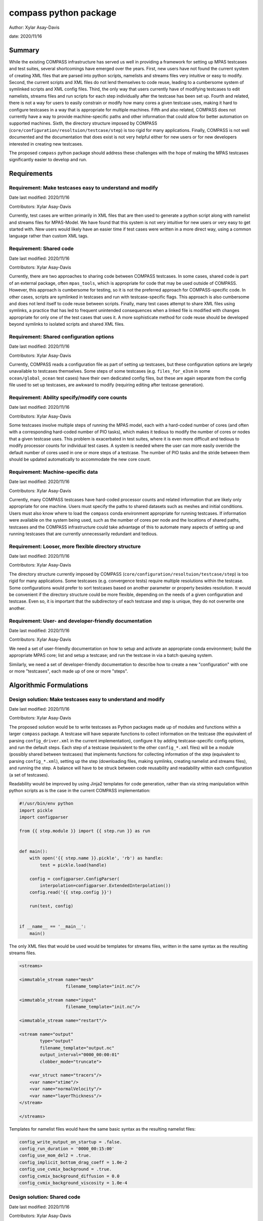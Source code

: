 
compass python package
======================

Author: Xylar Asay-Davis

date: 2020/11/16


Summary
-------

While the existing COMPASS infrastructure has served us well in providing a
framework for setting up MPAS testcases and test suites, several shortcomings
have emerged over the years.  First, new users have not found the current
system of creating XML files that are parsed into python scripts, namelists and
streams files very intuitive or easy to modify.  Second, the current scripts and
XML files do not lend themselves to code reuse, leading to a cumbersome system
of symlinked scripts and XML config files.  Third, the only way that users
currently have of modifying testcases to edit namelists, streams files and run
scripts for each step individually after the testcase has been set up.  Fourth
and related, there is not a way for users to easily constrain or modify
how many cores a given testcase uses, making it hard to configure testcases
in a way that is appropriate for multiple machines.  Fifth and also related,
COMPASS does not currently have a way to provide machine-specific paths and
other information that could allow for better automation on supported machines.
Sixth, the directory structure imposed by COMPASS
(``core/configuration/resoltuion/testcase/step``) is too rigid for many
applications. Finally, COMPASS is not well documented and the documentation that
does exist is not very helpful either for new users or for new developers
interested in creating new testcases.

The proposed ``compass`` python package should address these challenges with
the hope of making the MPAS testcases significantly easier to develop and run.

Requirements
------------

Requirement: Make testcases easy to understand and modify
^^^^^^^^^^^^^^^^^^^^^^^^^^^^^^^^^^^^^^^^^^^^^^^^^^^^^^^^^

Date last modified: 2020/11/16

Contributors: Xylar Asay-Davis


Currently, test cases are written primarily in XML files that are then used to
generate a python script along with namelist and streams files for MPAS-Model.
We have found that this system is not very intuitive for new users or very easy
to get started with.  New users would likely have an easier time if test cases
were written in a more direct way, using a common language rather than custom
XML tags.


Requirement: Shared code
^^^^^^^^^^^^^^^^^^^^^^^^

Date last modified: 2020/11/16

Contributors: Xylar Asay-Davis

Currently, there are two approaches to sharing code between COMPASS testcases.
In some cases, shared code is part of an external package, often ``mpas_tools``,
which is appropriate for code that may be used outside of COMPASS.  However,
this approach is cumbersome for testing, so it is not the preferred approach for
COMPASS-specific code.  In other cases, scripts are symlinked in testcases and
run with testcase-specific flags.  This approach is also cumbersome and does
not lend itself to code reuse between scripts.  Finally, many test cases attempt
to share XML files using symlinks, a practice that has led to frequent
unintended consequences when a linked file is modified with changes appropriate
for only one of the test cases that uses it.  A more sophisticate method
for code reuse should be developed beyond symlinks to isolated scripts and
shared XML files.


Requirement: Shared configuration options
^^^^^^^^^^^^^^^^^^^^^^^^^^^^^^^^^^^^^^^^^

Date last modified: 2020/11/16

Contributors: Xylar Asay-Davis

Currently, COMPASS reads a configuration file as part of setting up testcases,
but these configuration options are largely unavailable to testcases themselves.
Some steps of some testcases (e.g. ``files_for_e3sm`` in some
``ocean/global_ocean`` test cases) have their own dedicated config files, but
these are again separate from the config file used to set up testcases, are
awkward to modify (requiring editing after testcase generation).


Requirement: Ability specify/modify core counts
^^^^^^^^^^^^^^^^^^^^^^^^^^^^^^^^^^^^^^^^^^^^^^^

Date last modified: 2020/11/16

Contributors: Xylar Asay-Davis

Some testcases involve multiple steps of running the MPAS model, each with a
hard-coded number of cores (and often with a corresponding hard-coded number of
PIO tasks), which makes it tedious to modify the number of cores or nodes that
a given testcase uses.  This problem is exacerbated in test suites, where it is
even more difficult and tedious to modify processor counts for individual test
cases.  A system is needed where the user can more easily override the default
number of cores used in one or more steps of a testcase.  The number of PIO
tasks and the stride between them should be updated automatically to accommodate
the new core count.


Requirement: Machine-specific data
^^^^^^^^^^^^^^^^^^^^^^^^^^^^^^^^^^

Date last modified: 2020/11/16

Contributors: Xylar Asay-Davis

Currently, many COMPASS testcases have hard-coded processor counts and related
information that are likely only appropriate for one machine.  Users must
specify the paths to shared datasets such as meshes and initial conditions.
Users must also know where to load the ``compass`` conda environment appropriate
for running testcases.  If information were available on the system being used,
such as the number of cores per node and the locations of shared paths,
testcases and the COMPASS infrastructure could take advantage of this to
automate many aspects of setting up and running testcases that are currently
unnecessarily redundant and tedious.

Requirement: Looser, more flexible directory structure
^^^^^^^^^^^^^^^^^^^^^^^^^^^^^^^^^^^^^^^^^^^^^^^^^^^^^^

Date last modified: 2020/11/16

Contributors: Xylar Asay-Davis

The directory structure currently imposed by COMPASS
(``core/configuration/resoltuion/testcase/step``) is too rigid for many
applications.  Some testcases (e.g. convergence tests) require multiple
resolutions within the testcase.  Some configurations would prefer to sort
testcases based on another parameter or property besides resolution.  It would
be convenient if the directory structure could be more flexible, depending on
the needs of a given configuration and testcase.  Even so, it is important that
the subdirectory of each testcase and step is unique, they do not overwrite one
another.


Requirement: User- and developer-friendly documentation
^^^^^^^^^^^^^^^^^^^^^^^^^^^^^^^^^^^^^^^^^^^^^^^^^^^^^^^

Date last modified: 2020/11/16

Contributors: Xylar Asay-Davis

We need a set of user-friendly documentation on how to setup and activate an
appropriate conda environment; build the appropriate MPAS core; list and setup
a testcase; and run the testcase in via a batch queuing system.

Similarly, we need a set of developer-friendly documentation to describe how to
create a new "configuration" with one or more "testcases", each made up of
one or more "steps".


Algorithmic Formulations
------------------------

Design solution: Make testcases easy to understand and modify
^^^^^^^^^^^^^^^^^^^^^^^^^^^^^^^^^^^^^^^^^^^^^^^^^^^^^^^^^^^^^

Date last modified: 2020/11/16

Contributors: Xylar Asay-Davis


The proposed solution would be to write testcases as Python packages made up
of modules and functions within a larger ``compass`` package.  A testcase will
have separate functions to collect information on the testcase (the equivalent
of parsing ``config_driver.xml`` in the current implementation), configure it
by adding testcase-specific config options, and run the default steps.  Each
step of a testcase (equivalent to the other ``config_*.xml`` files) will be
a module (possibly shared between testcases) that implements functions for
collecting information of the step (equivalent to parsing ``config_*.xml``),
setting up the step (downloading files, making symlinks, creating namelist and
streams files), and running the step.  A balance will have to be struck between
code reusability and readability within each configuration (a set of testcases).

Readability would be improved by using Jinja2 templates for code generation,
rather than via string manipulation within python scripts as is the case in the
current COMPASS implementation:

.. code-block:: python

    #!/usr/bin/env python
    import pickle
    import configparser

    from {{ step.module }} import {{ step.run }} as run


    def main():
        with open('{{ step.name }}.pickle', 'rb') as handle:
            test = pickle.load(handle)

        config = configparser.ConfigParser(
            interpolation=configparser.ExtendedInterpolation())
        config.read('{{ step.config }}')

        run(test, config)


    if __name__ == '__main__':
        main()


The only XML files that would be used would be
templates for streams files, written in the same syntax as the resulting
streams files.

.. code-block:: xml

    <streams>

    <immutable_stream name="mesh"
                      filename_template="init.nc"/>

    <immutable_stream name="input"
                      filename_template="init.nc"/>

    <immutable_stream name="restart"/>

    <stream name="output"
            type="output"
            filename_template="output.nc"
            output_interval="0000_00:00:01"
            clobber_mode="truncate">

        <var_struct name="tracers"/>
        <var name="xtime"/>
        <var name="normalVelocity"/>
        <var name="layerThickness"/>
    </stream>

    </streams>


Templates for namelist files would have the same basic syntax as the resulting
namelist files:

.. code-block:: ini

    config_write_output_on_startup = .false.
    config_run_duration = '0000_00:15:00'
    config_use_mom_del2 = .true.
    config_implicit_bottom_drag_coeff = 1.0e-2
    config_use_cvmix_background = .true.
    config_cvmix_background_diffusion = 0.0
    config_cvmix_background_viscosity = 1.0e-4


Design solution: Shared code
^^^^^^^^^^^^^^^^^^^^^^^^^^^^

Date last modified: 2020/11/16

Contributors: Xylar Asay-Davis


By organizing both the testcases themselves and shared framework code into a
``compass`` Python package, code reuse should be greatly simplified.

The organization of the package will be as follows:

.. code-block:: none

  - compass/
    - <core>/
      - <core>.cfg
      - <core_framework_module>.py
      - <core_framework_package>/
      - tests/
        - <configuration>/
          - <testcase>/
            - <step>.py
            - <testcase>.cfg
            - namelist.<step>
            - streams.<step>
          - <shared_step>.py
          - <configuration_shared_module>.py
          - <configuration>.cfg
          - namelist.<step>
          - streams.<step>
    - <framework_module>.py
    - <framework_package>/

The proposed solution would slightly modify the naming conventions currently
used in COMPASS. A ``core`` would be the same as it now is -- corresponding to
an MPAS dynamical core such as ``ocean`` or ``landice``.  A ``configuration``
would also retain its current meaning -- a group of testcases such as
``global_ocean`` or ``MISMIP3D``.  For at least two reasons described above
in "Looser, more flexible directory structure", we do not include
``resolution`` as the next level of hierarchy.  Instead, a ``configuration``
contains ``testcases`` which can be given any convenient name to distinguish it
from other testcases within that ``configuration``.  Several variants of a
``testcase`` can define by varying a parameter or other characteristic
(including resolution) but there need not be defined with separate packages
or modules.  This is an important aspect of the code reuse provided by this
approach.  Each ``testcase`` is made up of several steps (e.g. ``base_mesh``,
``initial_state``, ``test``).  Previously, COMPASS documentation referred to
a ``testcase`` as a ``test`` and a ``step`` as a ``case``, but users have found
this naming convention to be confusing so the proposed solution tries to make
a clearer distinction between a ``testcase`` and a ``step`` within a
``testcase``.

In addition to defining ``testcases`` and ``steps``, ``cores`` and
``configurations`` can also include "framework" python code that could be
more general (e.g. for creating meshes or initial conditions).  The main
``compass`` package would also include several framework modules and package,
some for infrastructure related to listing, setting up and cleaning up
testcases, and others for tasks common to many testcases.  As an example of the
latter, ``io.py`` defines functions for downloading files and creating symlinks.
Here's how it would be used in the ``setup()`` function of a step:

.. code-block:: python

    from compass.io import download, symlink

    def setup(step, config):

        initial_condition_database = config.get('paths',
                                                'initial_condition_database')

        filename = download(
            dest_path=initial_condition_database,
            file_name='particle_regions.151113.nc',
            url='https://web.lcrc.anl.gov/public/e3sm/mpas_standalonedata/'
                'mpas-ocean/initial_condition_database')

        symlink(filename, os.path.join(step['work_dir'], 'input_file.nc'))


Design solution: Shared configuration options
^^^^^^^^^^^^^^^^^^^^^^^^^^^^^^^^^^^^^^^^^^^^^

Date last modified: 2020/11/16

Contributors: Xylar Asay-Davis



Design solution: Ability specify/modify core counts
^^^^^^^^^^^^^^^^^^^^^^^^^^^^^^^^^^^^^^^^^^^^^^^^^^^

Date last modified: 2020/11/16

Contributors: Xylar Asay-Davis



Design solution: Machine-specific data
^^^^^^^^^^^^^^^^^^^^^^^^^^^^^^^^^^^^^^

Date last modified: 2020/11/16

Contributors: Xylar Asay-Davis



Design solution: Looser, more flexible directory structure
^^^^^^^^^^^^^^^^^^^^^^^^^^^^^^^^^^^^^^^^^^^^^^^^^^^^^^^^^^

Date last modified: 2020/11/16

Contributors: Xylar Asay-Davis



Design solution: User- and developer-friendly documentation
^^^^^^^^^^^^^^^^^^^^^^^^^^^^^^^^^^^^^^^^^^^^^^^^^^^^^^^^^^^

Date last modified: 2020/11/16

Contributors: Xylar Asay-Davis



Design and Implementation
-------------------------

Implementation: short-desciption-of-implementation-here
^^^^^^^^^^^^^^^^^^^^^^^^^^^^^^^^^^^^^^^^^^^^^^^^^^^^^^^

Date last modified: YYYY/MM/DD

Contributors: (add your name to this list if it does not appear)

This section should detail the plan for implementing the design solution for
requirement XXX. In general, this section is software-centric with a focus on
software implementation. Pseudo code is appropriate in this section. Links to
actual source code are appropriate. Project management items, such as git
branches, timelines and staffing are also appropriate. Pseudo code can be
included via blocks like

.. code-block:: python

   def example_function(foo):
       return foo**2.0


Testing
-------

Testing and Validation: short-desciption-of-testing-here
^^^^^^^^^^^^^^^^^^^^^^^^^^^^^^^^^^^^^^^^^^^^^^^^^^^^^^^^

Date last modified: YYYY/MM/DD

Contributors: (add your name to this list if it does not appear)

How will XXX be tested, i.e., how will be we know when we have met requirement
XXX? What testing will be included for use with ``py.test`` for continuous
integration? Description of how testing that requires off-line or specialized
setup will be used.
